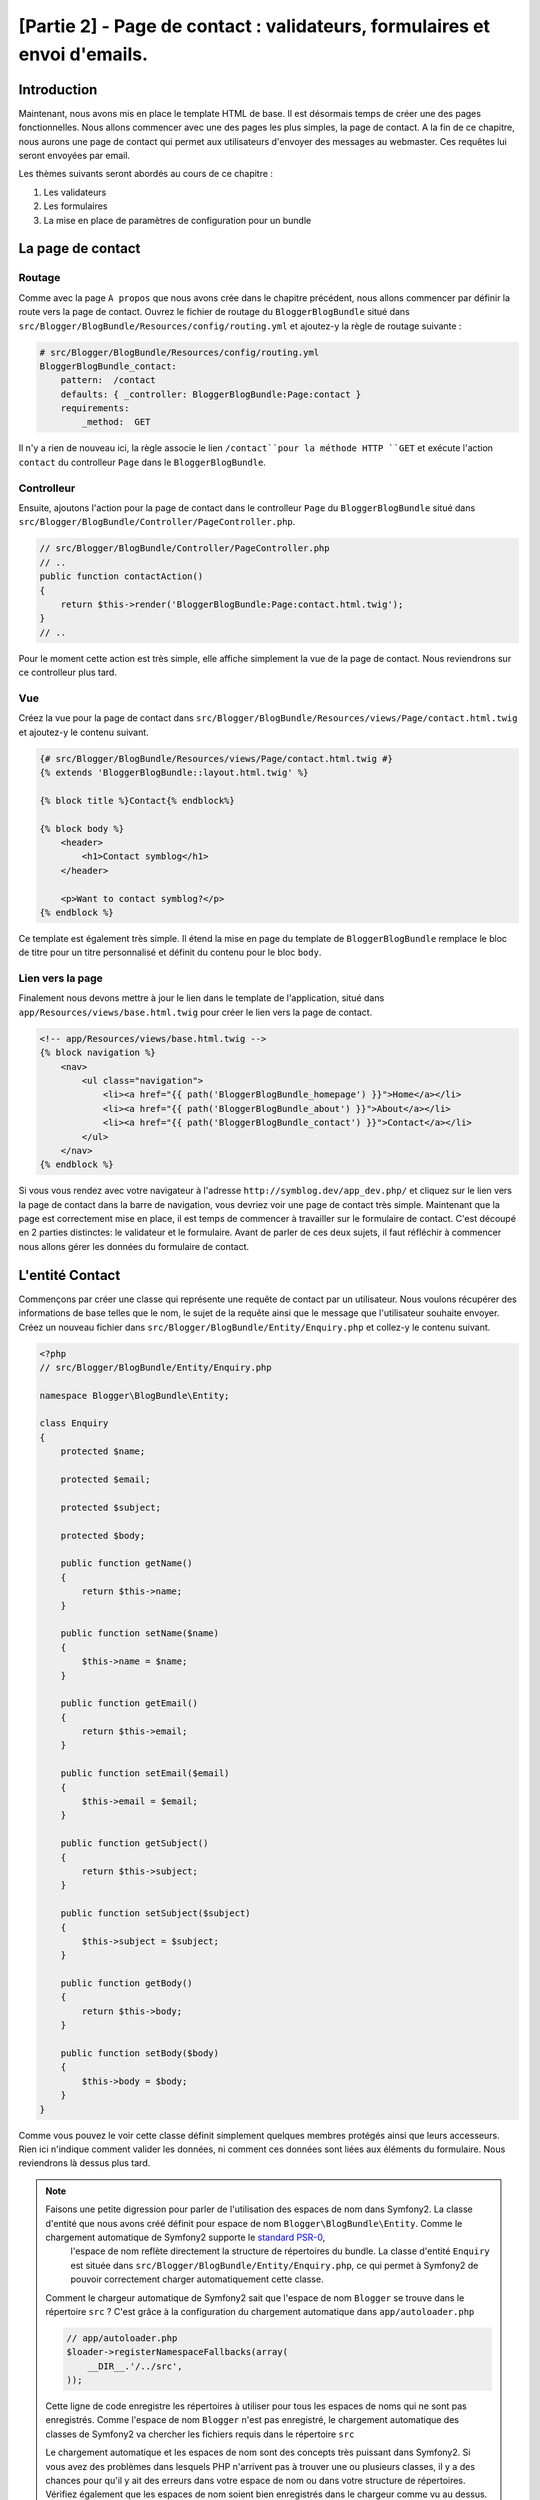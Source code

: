 [Partie 2] - Page de contact : validateurs, formulaires et envoi d'emails.
=========================================================================

Introduction
------------

Maintenant, nous avons mis en place le template HTML de base. Il est désormais temps de créer une des pages fonctionnelles. Nous allons commencer avec une des pages les plus simples, la page de contact. A la fin de ce chapitre, nous aurons une page de contact qui permet aux utilisateurs d'envoyer des messages au webmaster. Ces requêtes lui seront envoyées par email.

Les thèmes suivants seront abordés au cours de ce chapitre :

1. Les validateurs
2. Les formulaires
3. La mise en place de paramètres de configuration pour un bundle

La page de contact
------------------

Routage
~~~~~~~

Comme avec la page ``A propos`` que nous avons crée dans le chapitre précédent, nous allons commencer par définir la route vers la page de contact. Ouvrez le fichier de routage du ``BloggerBlogBundle`` situé dans
``src/Blogger/BlogBundle/Resources/config/routing.yml`` et ajoutez-y la règle de routage suivante :

.. code-block:: yaml

    # src/Blogger/BlogBundle/Resources/config/routing.yml
    BloggerBlogBundle_contact:
        pattern:  /contact
        defaults: { _controller: BloggerBlogBundle:Page:contact }
        requirements:
            _method:  GET


Il n'y a rien de nouveau ici, la règle associe le lien ``/contact``pour la méthode HTTP ``GET`` et exécute l'action ``contact`` du controlleur ``Page`` dans le ``BloggerBlogBundle``.

Controlleur
~~~~~~~~~~~

Ensuite, ajoutons l'action pour la page de contact dans le controlleur ``Page`` du ``BloggerBlogBundle`` situé dans ``src/Blogger/BlogBundle/Controller/PageController.php``.

.. code-block:: php

    // src/Blogger/BlogBundle/Controller/PageController.php
    // ..
    public function contactAction()
    {
        return $this->render('BloggerBlogBundle:Page:contact.html.twig');
    }
    // ..

Pour le moment cette action est très simple, elle affiche simplement la vue de la page de contact. Nous reviendrons sur ce controlleur plus tard. 

Vue
~~~

Créez la vue pour la page de contact dans ``src/Blogger/BlogBundle/Resources/views/Page/contact.html.twig``
et ajoutez-y le contenu suivant.

.. code-block:: html

    {# src/Blogger/BlogBundle/Resources/views/Page/contact.html.twig #}
    {% extends 'BloggerBlogBundle::layout.html.twig' %}

    {% block title %}Contact{% endblock%}

    {% block body %}
        <header>
            <h1>Contact symblog</h1>
        </header>

        <p>Want to contact symblog?</p>
    {% endblock %}

Ce template est également très simple. Il étend la mise en page du template de ``BloggerBlogBundle`` remplace le bloc de titre pour un titre personnalisé et définit du contenu pour le bloc ``body``.

Lien vers la page
~~~~~~~~~~~~~~~~~

Finalement nous devons mettre à jour le lien dans le template de l'application, situé dans ``app/Resources/views/base.html.twig`` pour créer le lien vers la page de contact.

.. code-block:: html

    <!-- app/Resources/views/base.html.twig -->
    {% block navigation %}
        <nav>
            <ul class="navigation">
                <li><a href="{{ path('BloggerBlogBundle_homepage') }}">Home</a></li>
                <li><a href="{{ path('BloggerBlogBundle_about') }}">About</a></li>
                <li><a href="{{ path('BloggerBlogBundle_contact') }}">Contact</a></li>
            </ul>
        </nav>
    {% endblock %}

Si vous vous rendez avec votre navigateur à l'adresse ``http://symblog.dev/app_dev.php/`` et cliquez sur le lien vers la page de contact dans la barre de navigation, vous devriez voir une page de contact très simple. Maintenant que la page est correctement mise en place, il est temps de commencer à travailler sur le formulaire de contact. C'est découpé en 2 parties distinctes: le validateur et le formulaire. Avant de parler de ces deux sujets, il faut réfléchir à commencer nous allons gérer les données du formulaire de contact.

L'entité Contact
----------------

Commençons par créer une classe qui représente une requête de contact par un utilisateur. Nous voulons récupérer des informations de base telles que le nom, le sujet de la requête ainsi que le message que l'utilisateur souhaite envoyer. Créez un nouveau fichier dans ``src/Blogger/BlogBundle/Entity/Enquiry.php`` et collez-y le contenu suivant.

.. code-block:: php

    <?php
    // src/Blogger/BlogBundle/Entity/Enquiry.php

    namespace Blogger\BlogBundle\Entity;

    class Enquiry
    {
        protected $name;

        protected $email;

        protected $subject;

        protected $body;

        public function getName()
        {
            return $this->name;
        }

        public function setName($name)
        {
            $this->name = $name;
        }

        public function getEmail()
        {
            return $this->email;
        }

        public function setEmail($email)
        {
            $this->email = $email;
        }

        public function getSubject()
        {
            return $this->subject;
        }

        public function setSubject($subject)
        {
            $this->subject = $subject;
        }

        public function getBody()
        {
            return $this->body;
        }

        public function setBody($body)
        {
            $this->body = $body;
        }
    }

Comme vous pouvez le voir cette classe définit simplement quelques membres protégés ainsi que leurs accesseurs. Rien ici n'indique comment valider les données, ni comment ces données sont liées aux éléments du formulaire. Nous reviendrons là dessus plus tard.

.. note::

    Faisons une petite digression pour parler de l'utilisation des espaces de nom dans Symfony2. La classe d'entité que nous avons créé définit pour espace de nom ``Blogger\BlogBundle\Entity``. Comme le chargement automatique de Symfony2 supporte le `standard PSR-0 <http://groups.google.com/group/php-standards/web/psr-0-final-proposal?pli=1>`_,
	l'espace de nom reflète directement la structure de répertoires du bundle. La classe d'entité ``Enquiry`` est située dans ``src/Blogger/BlogBundle/Entity/Enquiry.php``, ce qui permet à Symfony2 de pouvoir correctement charger automatiquement cette classe.

    Comment le chargeur automatique de Symfony2 sait que l'espace de nom ``Blogger`` se trouve dans le répertoire ``src`` ?
    C'est grâce à la configuration du chargement automatique dans ``app/autoloader.php``

    .. code-block:: php

        // app/autoloader.php
        $loader->registerNamespaceFallbacks(array(
            __DIR__.'/../src',
        ));

    Cette ligne de code enregistre les répertoires à utiliser pour tous les espaces de noms qui ne sont pas enregistrés. Comme l'espace de nom ``Blogger`` n'est pas enregistré, le chargement automatique des classes de Symfony2 va chercher les fichiers requis dans le répertoire ``src``

    Le chargement automatique et les espaces de nom sont des concepts très puissant dans Symfony2. Si vous avez des problèmes dans lesquels PHP n'arrivent pas à trouver une ou plusieurs classes, il y a des chances pour qu'il y ait des erreurs dans votre espace de nom ou dans votre structure de répertoires. Vérifiez également que les espaces de nom soient bien enregistrés dans le chargeur comme vu au dessus. Vous ne devriez pas être tentés de ``réparer`` celà en utilisant les directives PHP ``require`` ou ``include``.

Formulaires
-----------

Ensuite, nous allons créer le formulaire. Symfony2 est livré avec une  librairie de formulaires très puissante qui rend très facile le fait de travailler avec les formulaires. Comme avec tous les autres composants de Symfony2, le composant de formulaire peut être utilisé à l'extérieur de Symfony2 pour vos propores projets. La `source du composant de formulaire <https://github.com/symfony/Form>`_ est disponible sur Github. Nous allons commencer par créer une classe ``AbstractType`` qui représente le formulaire de requêtes. Nous aurions pu créer le formulaire directement dans le controlleur et ne pas nous embeter avec cette classe, néanmoins séparer le formulaire dans sa propre classe nous permet de réutiliser le formulaire dans l'application. Cela nous évite également d'encombrer le controller, car après tout, il est censé être simple : son but est de faire le lien entre le modèle et la vue.

EnquiryType
~~~~~~~~~~~

Créez un nouveau fichier dans ``src/Blogger/BlogBundle/Form/EnquiryType.php`` et collez-y le contenu suivant.

.. code-block:: php

    <?php
    // src/Blogger/BlogBundle/Form/EnquiryType.php

    namespace Blogger\BlogBundle\Form;

    use Symfony\Component\Form\AbstractType;
    use Symfony\Component\Form\FormBuilder;

    class EnquiryType extends AbstractType
    {
        public function buildForm(FormBuilder $builder, array $options)
        {
            $builder->add('name');
            $builder->add('email', 'email');
            $builder->add('subject');
            $builder->add('body', 'textarea');
        }

        public function getName()
        {
            return 'contact';
        }
    }

La classe ``EnquiryType`` nous permet de présenter la classe ``FormBuilder``. la classe ``FormBuilder`` est votre meilleur atout lorsqu'il est question de créer des formulaires.
Elle est capable de simplifier le processus de définition des champs à partir des métadonnées qu'un champ possède. Comme notre entité est très simple, nous n'avons défini aucune métadonnée donc le ``FormBuilder`` va créer par défaut des champs de texte. C'est adapté à la plupart des champs, sauf pour le corps du message pour lequel nous souhaitons utiliser une ``textarea``, et pour l'adresse email pour laquelle nous allons utiliser le nouveau champ d'adresse email proposé par l'HTML5.

.. note::

    Un aspect clé à prendre en compte est le fait que la méthode ``getName`` doit renvoyer un identifiant unique.

Créer le formulaire dans le controlleur
~~~~~~~~~~~~~~~~~~~~~~~~~~~~~~~~~~~~~~~

Nous avons désormais défini l'entité ``Enquiry`` et la classe ``EnquiryType``, nous pouvons désormais mettre à jour l'action pour la page de contact afin de s'en servir. Remplacez le contenu de la méthode contactAction dans le fichier ``src/Blogger/BlogBundle/Controller/PageController.php`` par le suivant :

.. code-block:: php

    // src/Blogger/BlogBundle/Controller/PageController.php
    public function contactAction()
    {
        $enquiry = new Enquiry();
        $form = $this->createForm(new EnquiryType(), $enquiry);

        $request = $this->getRequest();
        if ($request->getMethod() == 'POST') {
            $form->bindRequest($request);

            if ($form->isValid()) {
                // Perform some action, such as sending an email

                // Redirect - This is important to prevent users re-posting
                // the form if they refresh the page
                return $this->redirect($this->generateUrl('BloggerBlogBundle_contact'));
            }
        }

        return $this->render('BloggerBlogBundle:Page:contact.html.twig', array(
            'form' => $form->createView()
        ));
    }

Nous commençons par créer une instance de l'entité ``Enquiry``. Cette entité représent les données d'un message sur la page de contact. Nous créons ensuite le formulaire correspondant: nous spécifions le type ``EnquiryType`` créé précedemment, et passons en paramètres notre object entité $enquiry. La méthode ``createForm`` est capable d'utiliser ces 2 patrons pour créer la représentation d'un formulaire.

Comme cette action du controlleur va maintenant s'occuper d'afficher et traiter le formulaire qui lui est soumis, nous devons faire attention à la méthode HTTP utilisée. Les formulaires soumis sont générallement envoyés via la méthode ``POST``, et notre formulaire n'y fera pas exception. Si la méthode de requête est de type ``POST``, un appel à la méthode ``bindRequest`` va retransformer les données soumises vers notre objet ``$enquiry``. A ce moment-là, notre objet  ``$enquiry`` contiendra une représentation de ce que l'utilisateur aura envoyé.

Nous vérifions ensuite que le formulaire est valide. Comme nous n'avons pas précisé de validateurs pour le moment, le formulaire sera toujours valide.

Enfin, nous précisons le template à utiliser pour l'affichage. Notez que nous passons également à la vue une représentation du formulaire à afficher, ce qui nous permet d'effectuer l'affichage adéquat dans la vue.

Comme nous avons utilisé 2 nouvelles classes dans notre controlleur, nous devons importer les espaces de nom correspondants. Mettez à jour le début du fichier ``src/Blogger/BlogBundle/Controller/PageController.php`` avec le contenu suivant.

.. code-block:: php

    <?php
    // src/Blogger/BlogBundle/Controller/PageController.php

    namespace Blogger\BlogBundle\Controller;

    use Symfony\Bundle\FrameworkBundle\Controller\Controller;
    // Import new namespaces
    use Blogger\BlogBundle\Entity\Enquiry;
    use Blogger\BlogBundle\Form\EnquiryType;

    class PageController extends Controller
    // ..

Affichage du formulaire
~~~~~~~~~~~~~~~~~~~~~~~

Grâce à Twig, l'affichage de formulaires est très simple. Twig propose en effet un système par couches pour l'affichage de formulaires qui permet soit d'afficher un formulaire comme une unique entité, soit comme des éléments individuels, selon le besoin de personnalisation nécessaire.

Afin de démontrer la puissance des méthodes de Twig, nous allons utiliser le bout de code suivante pour afficher le formulaire entier :

.. code-block:: html

    <form action="{{ path('BloggerBlogBundle_contact') }}" method="post" {{ form_enctype(form) }}>
        {{ form_widget(form) }}

        <input type="submit" />
    </form>

Bien que c'est très utile et simple durant la phase de prototypage, cela s'avère très limité lorsque le besoin de personnalisation est important, ce qui est souvent le cas avec les formulaires.

Pour notre formulaire de contacts, nous allons trouver opter pour un compromis. Remplacez le code du template ``src/Blogger/BlogBundle/Resources/views/Page/contact.html.twig`` par le suivant :

.. code-block:: html

    {# src/Blogger/BlogBundle/Resources/views/Page/contact.html.twig #}
    {% extends 'BloggerBlogBundle::layout.html.twig' %}

    {% block title %}Contact{% endblock%}

    {% block body %}
        <header>
            <h1>Contact symblog</h1>
        </header>

        <p>Want to contact symblog?</p>

        <form action="{{ path('BloggerBlogBundle_contact') }}" method="post" {{ form_enctype(form) }} class="blogger">
            {{ form_errors(form) }}

            {{ form_row(form.name) }}
            {{ form_row(form.email) }}
            {{ form_row(form.subject) }}
            {{ form_row(form.body) }}

            {{ form_rest(form) }}

            <input type="submit" value="Submit" />
        </form>
    {% endblock %}

Comme vous pouvez le voir, nous utilisons 4 nouvelles fonctions Twig pour afficher notre formulaire.

La première fonction ``form_enctype`` définit le type de contenu du formulaire. C'est nécessaire lorsqu'un formulaire traite avec des fichiers uploadés. Ce n'est donc pas nécessaire pour le moment, mais c'est une bonne habitude que de l'utiliser pour tous les formulaires au cas où l'upload de fichiers soit ajouté dans le futur. Débugguer un formulaire qui traite de l'upload de fichier dans lequel le type de contenu n'est pas spécifié peut être un vrai casse tête !

La seconde fonction ``form_errors`` va afficher les erreurs du formulaires si jamais la validation échoie.

La 3ème fonction ``form_row`` affiche un élément lié à un des champs. Cela inclue les erreurs pour ce champ, l'étiquette liée au champ ainsi que l'objet du formulaire à afficher.

Enfin, nous utilisons la fonction ``form_rest``. C'est toujours une bonne habitude d'utiliser cette fonction à la fin de l'affichage pour afficher les champs qui auraient pû être oubliés, ce qui inclue les champs cachés ainsi que la clé CSRF de Symfony2.

.. note::

    Les attaques de type Cross-site request forgery (CSRF) sont expliquées en détails dans le 
    `chapitre sur les formulaire <http://symfony.com/doc/current/book/forms.html#csrf-protection>`_
    du livre Symfony2.


Donner du style au formulaire.
~~~~~~~~~~~~~~~~~~~~~~~~~~~~~~

Si vous regardez maintenant notre formulaire via la page ``http://symblog.dev/app_dev.php/contact``, vous devriez remarquer qu'il n'est pas très engageant. Ajoutons lui du style pour améliorer son rendu. Comme les styles sont spécifiques à notre bundle de blog, nous allons les créer dans une feuille de style à l'intérieur même du bundle. Créez un nouveau fichier dans ``src/Blogger/BlogBundle/Resources/public/css/blog.css`` et copiez-y le contenu suivant :

.. code-block:: css

    .blogger-notice { text-align: center; padding: 10px; background: #DFF2BF; border: 1px solid; color: #4F8A10; margin-bottom: 10px; }
    form.blogger { font-size: 16px; }
    form.blogger div { clear: left; margin-bottom: 10px; }
    form.blogger label { float: left; margin-right: 10px; text-align: right; width: 100px; font-weight: bold; vertical-align: top; padding-top: 10px; }
    form.blogger input[type="text"],
    form.blogger input[type="email"]
        { width: 500px; line-height: 26px; font-size: 20px; min-height: 26px; }
    form.blogger textarea { width: 500px; height: 150px; line-height: 26px; font-size: 20px; }
    form.blogger input[type="submit"] { margin-left: 110px; width: 508px; line-height: 26px; font-size: 20px; min-height: 26px; }
    form.blogger ul li { color: #ff0000; margin-bottom: 5px; }

Nous devons faire savoir à l'application que nous souhaitons utiliser cette feuille de style. Nous pourrions importer la feuille de style dans le template de la page de contact, mais comme d'autres templates pourraient utiliser cette feuille de style par la suite, cela a plus de sens de l'importer dans le ``layout`` que nous avons créé pour notre ``BloggerBlogBundle`` dans le chapitre 1. Ouvrez ce fichier, 
situé dans ``src/Blogger/BlogBundle/Resources/views/layout.html.twig`` et mettez-y le contenu suivant :

.. code-block:: html

    {# src/Blogger/BlogBundle/Resources/views/layout.html.twig #}
    {% extends '::base.html.twig' %}

    {% block stylesheets %}
        {{ parent() }}
        <link href="{{ asset('bundles/bloggerblog/css/blog.css') }}" type="text/css" rel="stylesheet" />
    {% endblock %}

    {% block sidebar %}
        Sidebar content
    {% endblock %}

Vous pouvez voir que nous avons défini un bloc pour les styles qui remplace le bloc précédemment défini dans le template parent. Il est néanmoin important de remarquer l'appel à la fonction ``parent``. Cette fonction s'occupe d'importer le contenu du bloc du template parent ``app/Resources/base.html.twig``, dans le cas présent celui s'occupant des feuilles de style, ce qui nous permet d'ajouter nos nouvelles feuilles de style, car nous ne voulons pas supprimer celles qui auraient pû déjà être nécessaires.

Afin que la fonction ``asset`` fasse les bons liens avec les ressources, nous devons copier ou déplacer les ressources du bundle dans le répertoire ``web`` de l'application. Cela peut être fait par la commande suivante:

.. code-block:: bash

    $ php app/console assets:install web --symlink

.. note::

    Si vous utilisez un système d'exploitation qui ne supporte pas les liens symboliques (symlink), tel que Windows, vous devez supprimer l'option symlink comme ceci :

    .. code-block:: bash

        php app/console assets:install web

    Cette méthode va en fait copier les ressources présentes dans le répertoire ``public`` des bundles dans le répertoire ``web`` de l'application. Comme les fichiers sont copiés, il est nécessaire de lancer cette cmmande à chaque fois que vous faites une modification dans les ressources  publiques utilisées par un bundle.

Vous pouvez maintenant rafraichir la page de contact, dans laquelle le nouveau style s'applique  au formulaire. C'est quand même un peu plus sympa comme ça non ?

.. image:: ../_static/images/part_2/contact.jpg
    :align: center
    :alt: symblog contact form

.. tip::

    Alors que la fonction ``asset`` nous permet d'utiliser les ressources, il y a une meilleure alternative pour cette opération, il s'agit . 
    `d'Assectic <https://github.com/kriswallsmith/assetic>`_. Cette librairie, écrite par `Kris Wallsmith <https://github.com/kriswallsmith>`_ est fournie par défaut avec la distribution standard de Symfony2. Cette librairie permet une gestion des ressources bien meilleure que celle que propose Symfony2. Assetic permet de lancer des filtres sur les fichiers pour automatiquement combiner ou compresser les fichiers. Elle permet également de lancer des filtres sut les images. Assetic nous permet également de faire référence à des ressources directement à l'intérieur des répertoires publics des bundles, sans avoir à lancer la commande ``assets:install``. Nous reviendrons plus en détail sur ce sujet dans un chapitre ultérieur.

Echec à la soumission
---------------------

Les plus enthousiastes parmi vous auront probablement déjà essayé de soumettre le formulaire, et seront tombés sur une erreur de Symfony2.

.. image:: ../_static/images/part_2/post_error.jpg
    :align: center
    :alt: No route found for "POST /contact": Method Not Allowed (Allow: GET, HEAD)

Cette erreur nous dit qu'il n'y a pas de route qui corresponde à l'adresse ``/contact`` pour la méthode HTTP POST. La route que nous avons déjà définie n'accepte que les requêtes de type GET et HEAD, car nous l'avons configurée comme cela.

Mettons à jour notre route de contact dans ``src/Blogger/BlogBundle/Resources/config/routing.yml`` afin de permettre également les requêtes de type POST.

.. code-block:: yaml

    # src/Blogger/BlogBundle/Resources/config/routing.yml
    BloggerBlogBundle_contact:
        pattern:  /contact
        defaults: { _controller: BloggerBlogBundle:Page:contact }
        requirements:
            _method:  GET|POST

.. tip::

    Vous vous demandez probablement pourquoi la route acceptait les requêtes de type HEAD, alors que seul HEAD avait été précisé: c'est car une requête HEAD est une requete GET où seul le header HTTP est renvoyé.

Maintenant vous pouvez soumettre le formulaire qui devrait fonctionner comme espéré, bien qu'il ne fasse rien de particulier pour le moment. La page redirige simplement à nouveau vers le formulaire de contact.

Validateurs.
------------

Les validateurs de Symfony2 permettent de valider les données. La validation est une tâche courante lorsqu'il est question de valider les données de formulaire, qui doit également être réalisée avant que les données ne soient envoyées dans une base de données. Les validateurs Symfony2 nous permettent de séparer notre logique de validation des composants qui pourraient s'en servir, tels que le composant de formulaire ou de base de donnée. Cette approche signifie que nous allons avoir un jeu de règles de validation par objet.

Commençons par mettre à jour l'entité ``Enquiry`` dans ``src/Blogger/BlogBundle/Entity/Enquiry.php`` pour préciser quelques validateurs. N'oubliez pas d'ajouter les 5 nouveaux ``use`` au début du fichier.

.. code-block:: php

    <?php
    // src/Blogger/BlogBundle/Entity/Enquiry.php

    namespace Blogger\BlogBundle\Entity;

    use Symfony\Component\Validator\Mapping\ClassMetadata;
    use Symfony\Component\Validator\Constraints\NotBlank;
    use Symfony\Component\Validator\Constraints\Email;
    use Symfony\Component\Validator\Constraints\MinLength;
    use Symfony\Component\Validator\Constraints\MaxLength;

    class Enquiry
    {
        // ..

        public static function loadValidatorMetadata(ClassMetadata $metadata)
        {
            $metadata->addPropertyConstraint('name', new NotBlank());

            $metadata->addPropertyConstraint('email', new Email());

            $metadata->addPropertyConstraint('subject', new NotBlank());
            $metadata->addPropertyConstraint('subject', new MaxLength(50));

            $metadata->addPropertyConstraint('body', new MinLength(50));
        }

        // ..

    }

Afin de définir les validateurs, nous devons implémenter la méthode statique  ``loadValidatorMetadata``, qui nous fournit un objet de type ``ClassMetadata``. Nous pouvons utiliser cet objet pour définir des contraintes sur les propriétés de nos entités membres. La première ligne applique la contrainte ``NotBlank`` à la propritété ``name``. Les validateurs sont aussi simples qu'ils y paraissent: celui-ci se contente de renvoyer vrai si la valeur à valider n'est pas vide. Nous mettons ensuite en place la validation pour le champ ``email``. Le système de validation nous fournit en effet une règle de validation pour 
`ce type de champ <http://symfony.com/doc/current/reference/constraints/Email.html>`_, qui va même vérifier le MX record (équivalent en gros du DNS, mais pour les adresses mail) afin de s'assurer que le domaine est valide. Pour l'attribut ``subject``, nous voulons à la fois nous assurer que le champ n'est pas vide et qu'il ne dépasse pas une taille maximale, ce qui est fait avec les contraintes ``NotBlank`` et ``MaxLength``: il est en effet possible d'appliquer autant de règles de validations qu'on le souhaite.

Une liste complète des `contraintes de validation <http://symfony.com/doc/current/reference/constraints.html>`_ est disponible dans les documents de référence de Symfony2. Il est également possible de créer des `règles de validation personnalisées <http://symfony.com/doc/current/cookbook/validation/custom_constraint.html>`_.

Vous pouvez maintenant soumettre le formulaire de contact, et les données soumises passent dans les contraintes de validation: essayez de mettre une adresse email invalide. Vous devriez voir un message d'erreur qui vous informe que l'addresse n'est pas valide. Chaque validateur propose un message par défaut qui peut être remplacé si nécessaire. Pour changer le message par défaut du validateur du champ email, vous pouvez par exemple faire :

.. code-block:: php

    $metadata->addPropertyConstraint('email', new Email(array(
        'message' => 'symblog does not like invalid emails. Give me a real one!'
    )));

.. tip::

    Si vous utilisez un navigateur qui supporte le HTML5 (il y a de grandes chances pour que ce soit le cas), des messages HTML5 vont apparaitre pour vous faire respecter certaines contraintes à partir des métadonnées de votre objet ``Entity``. Vous pouvez le voir pour l'élément email, dont le code dans l'HTML est le suivant :

    .. code-block:: html

        <input type="email" value="" required="required" name="contact[email]" id="contact_email">

    Il utilise un des nouveaux champs HTML5, et l'attribut ``required`` est défini. La validation côté client est bien dans le sens où elle ne nécessite pas un aller-retour avec le serveur pour valider le formulaire, néanmoins elle ne devrait pas être utilisée seule. Vous devriez toujours valider les données côté serveur, car il est très facile pour un utilisateur de passer outre la validation côté client.

Envoyer l'email
---------------

Bien que notre formulaire nous permettre actuellement de soumettre des requêtes, rien ne leur arrive réellement pour le moment. Mettons à jour le controlleur afin d'envoyer un email au webmaster du blog. Symfony2 est livré avec la librairie d'envoi d'email `Swift Mailer <http://swiftmailer.org/>`_. Il s'agit d'une librairie très puissante, nous allons seulement effleurer la surface de ce qu'il est possible de faire avec.

Configurer les paramètres de Swift Mailer
~~~~~~~~~~~~~~~~~~~~~~~~~~~~~~~~~~~~~~~~~

Swift Mailer est déjà configuré de base dans la distribution standard de Symfony2, néanmoins nous devons configurer quelques paramètres concernant la méthode d'envoi, et lui fournir les accréditations nécessaires pour réaliser cette tâche. Ouvrez le fichier de paramètres dans  ``app/parameters.ini`` et trouvez les paramètres préfixés par ``mailer_``.

.. code-block:: text

    mailer_transport="smtp"
    mailer_host="localhost"
    mailer_user=""
    mailer_password=""

Swift Mailer propose un certain nombre de méthodes pour envoyer les emails, entre autre l'utilisation d'un serveur SMTP, l'installation locale de sendmail, ou même l'utilisation d'un compte GMail. Par souci de simplicité, c'est cette dernière méthode que nous allons utiliser. Mettez à jour les paramètres comme suit, en remplaçant votre nom d'utilisateur (username) et votre mot de passe (password) lorsque c'est nécessaire.

.. code-block:: text

    mailer_transport="gmail"
    mailer_encryption="ssl"
    mailer_auth_mode="login"
    mailer_host="smtp.gmail.com"
    mailer_user="your_username"
    mailer_password="your_password"

.. warning::

    Faites attention si vous utilisez un système de contrôle de version (SCV) tel que Git pour votre projet, en particulier si votre dépôt est accessible publiquement à n'importe qui. Vous devriez vous assurer que les fichiers qui contiennent des informations sensibles, tel que 
    ``app/parameters.ini``, sont dans la liste des fichier à ignorer. Une approche courante consiste à suffixer le nom de fichier qui a des informations sensibles, tel que ``app/parameters.ini``, avec ``.dist``.
    Vous pouvez alors proposer des valeurs par défaut pour les paramètres sensibles dans ce fichier, et l'ajouter à votre gestionnaire de version, pendant que le vrai fichier, par exemple ``app/parameters.ini`` est dans la liste de ceux à ignorer. Vous pouvez alors déployer les fichiers  ``*.dist`` avec votre projet et permettre aux développeurs de supprimer l'extension .dist et remmplir les paramètres requis.

Mise à jour du controlleur.
~~~~~~~~~~~~~~~~~~~~~~~~~~~

Mettez à jour le controlleur de ``Page`` situé dans ``src/Blogger/BlogBundle/Controller/PageController.php`` avec le contenu suivant :

.. code-block:: php

    // src/Blogger/BlogBundle/Controller/PageController.php

    public function contactAction()
    {
        // ..
        if ($form->isValid()) {

            $message = \Swift_Message::newInstance()
                ->setSubject('Contact enquiry from symblog')
                ->setFrom('enquiries@symblog.co.uk')
                ->setTo('email@email.com')
                ->setBody($this->renderView('BloggerBlogBundle:Page:contactEmail.txt.twig', array('enquiry' => $enquiry)));
            $this->get('mailer')->send($message);

            $this->get('session')->setFlash('blogger-notice', 'Your contact enquiry was successfully sent. Thank you!');

            // Redirect - This is important to prevent users re-posting
            // the form if they refresh the page
            return $this->redirect($this->generateUrl('BloggerBlogBundle_contact'));
        }
        // ..
    }

Une fois que la librairie Swift Mailer nous a permis de créer une instance d'un objet ``Swift_Message``, il est utilisé pour envoyer l'email.

.. note::

    Comme la librairie Swift Mailer n'utilise pas les espaces de noms, nous devons préfixer la classer avec avec un ``\``. Cela dit à PHP de réaliser l'échappement vers l' `espace global <http://www.php.net/manual/en/language.namespaces.global.php>`_.
    Vous devrez préfixer tous les classes et fonctions qui ne sont pas dans un espace de nom avec un ``\``. Si vous ne placiez pas préfixe avant la classe ``Swift_Message``, PHP chercherait alors la classe dans l'espace de nom actuel, dans cet exemple ``Blogger\BlogBundle\Controller``, amenant ainsi à l'apparition d'une erreur, car la classe ne peut légitimement être trouvée.

Nous avons également émis un message ``flash`` sur la session. Les messages flash sont des messages qui sont affichés seulement après une requête, après celà ils sont supprimés par Symfony2. Le message flash sera affiché dans le template actuel pour informer l'utilisateur que le message a été envoyé. Comme les messages flash sont seulement affichés pour une unique requête, ils sont parfaits pour notifier l'utilisateur de la réussite (ou l'échec) des actions précédentes.

Pour afficher les messages flash nous devons mettre à jour le template de la page de contact situé dans ``src/Blogger/BlogBundle/Resources/views/Page/contact.html.twig``. Mettez à jour le contenu du template avec ce qui suit :

.. code-block:: html

    {# src/Blogger/BlogBundle/Resources/views/Page/contact.html.twig #}

    {# rest of template ... #}
    <header>
        <h1>Contact symblog</h1>
    </header>

    {% if app.session.hasFlash('blogger-notice') %}
        <div class="blogger-notice">
            {{ app.session.flash('blogger-notice') }}
        </div>
    {% endif %}

    <p>Want to contact symblog?</p>

    {# rest of template ... #}

    
Cela vérifie qu'il y a un message flash à afficher avec pour identificateur 'blogger-notice', et si c'est le cas l'affiche.

Enregistrer l'email du webmaster
~~~~~~~~~~~~~~~~~~~~~~~~~~~~~~~~

Symfony2 propose un système de configuration que nous pouvons utiliser pour définir nos propres paramètres. Nous allons utiliser cette méthode afin de définir une adresse email pour le webmaster, plutôt que de la coder en dur dans le controlleur comme nous l'avons fait au dessus. De cette manière, nous pourrons facilement réutiliser cette variable à d'autres endroits sans dupliquer du code. De plus, lorsque votre blog aura généré tellement de traffic que les requêtes seront trop pénibles à gérer par le webmaster, il sera peut être temps de les déléguer à votre assistant. Créez un nouveau fichier dans ``src/Blogger/BlogBundle/Resources/config/config.yml`` et collez-y le code suivant :

.. code-block:: yaml

    # src/Blogger/BlogBundle/Resources/config/config.yml
    parameters:
        # Blogger contact email address
        blogger_blog.emails.contact_email: contact@email.com

        
Lorsque l'on définit des paramètres, c'est une bonne habitude de découper le nom de la variable en un certain nombre de composants. La première partie devrait être une version en minuscule du nom de bundle, en utilisant des underscore ``_`` pour séparer les mots. Dans cet exemple, nous avons remplacé ``BloggerBlogBundle`` en ``blogger_blog``. Le reste du nom de paramètres doit contenir n'importe quel nombre de parties, séparées par des caractères points ``.``, ce qui permet de grouper logiquement les paramètres.

Afin que l'application Symfony2 puisse utiliser ces nouveaux paramètres, nous devons importer le nouveau fichier de configuration situé dans ``app/config/config.yml``. Pour réaliser cela, mettez à jour les ``imports`` au début du fichier par ce qui suit :

.. code-block:: yaml

    # app/config/config.yml
    imports:
        # .. existing import here
        - { resource: @BloggerBlogBundle/Resources/config/config.yml }

Le chemin d'import est le chemin physique du fichier sur le disque. La directive ``@BloggerBlogBundle`` va va se rendre au chemin du  ``BloggerBlogBundle``, qui est ``src/Blogger/BlogBundle``.

Nous pouvons enfin mettre à jour l'action de contact, afin de nous servir de ce nouveau paramètre.

.. code-block:: php

    // src/Blogger/BlogBundle/Controller/PageController.php

    public function contactAction()
    {
        // ..
        if ($form->isValid()) {

            $message = \Swift_Message::newInstance()
                ->setSubject('Contact enquiry from symblog')
                ->setFrom('enquiries@symblog.co.uk')
                ->setTo($this->container->getParameter('blogger_blog.emails.contact_email'))
                ->setBody($this->renderView('BloggerBlogBundle:Page:contactEmail.txt.twig', array('enquiry' => $enquiry)));
            $this->get('mailer')->send($message);

            // ..
        }
        // ..
    }

.. tip::

    Comme le fichier de configuration est importé au début du fichier de configuration de l'application, il est facile de remplacer n'importe lequel des paramètres importés. Par exemple, en ajoutant ce qui suit à la fin du fichier ``app/config/config.yml``, nous pourrions remplacer les valeurs des paramètres du bundle.

    .. code-block:: yaml

        # app/config/config.yml
        parameters:
            # Blogger contact email address
            blogger_blog.emails.contact_email: assistant@email.com

    Cette personnalisation permet au bundle de proposer des valeurs par défaut que l'application peut par la suite remplacer.

.. note::

    Bien qu'il soit facile de créer des paramètres de configuration par cette méthode, Symfony2 propose également une méthode dans laquelle on
    `expose une configuration sémantique <http://symfony.com/doc/current/cookbook/bundles/extension.html>`_ pour le bundle. Nous détaillerons cette méthode plus loin dans le tutorial.

Créer un template pour les email
~~~~~~~~~~~~~~~~~~~~~~~~~~~~~~~~

Le corps de l'email est décrit dans un template. Créez ce template dans ``src/Blogger/BlogBundle/Resources/view/Page/contactEmail.txt.twig`` et mettez y ce qui suit :

.. code-block:: text

    {# src/Blogger/BlogBundle/Resources/view/Page/contactEmail.txt.twig #}
    A contact enquiry was made by {{ enquiry.name }} at {{ "now" | date("Y-m-d H:i") }}.

    Reply-To: {{ enquiry.email }}
    Subject: {{ enquiry.subject }}
    Body:
    {{ enquiry.body }}

Le contenu de l'email est celui que l'utilisateur vient de soumettre.

Vous avez peut-être remarqué que l'extension de ce template est différente de celle des autres templates que nous avons créé jusque là. Il utilise l'extension ``.txt.twig``. La première partie de l'extension, ``.txt``, spécifique le format du fichier à générer. Parmi les formats courants, on peut noter .txt, .html, .css, .js, .xml et .json. La seconde partie de l'extension définit quel moteur de template utiliser, dans le cas présent Twig. Une extension en ``.php`` signifierait l'utilisation de PHP pour le rendu du template.

Lorsque vous soumettez une requête un email va être envoyé à l'addresse définie dans le paramètre ``blogger_blog.emails.contact_email``.

.. tip::

    Symfony2 nous permet de configurer le comportement de la librairie Swift Mailer lorsque l'on travaille dans des environnements de développement Symfony2 différents. Nous pouvons dès à présent voir celà dans l'environnement ``test``. Par défaut, la distribution standard de Symfony2 est configurée de telle sorte que Swift Mailer n'envoit pas d'emails lorsque l'application est dans l'environnement ``test``. C'est défini dans le fichier ``app/config/config_test.yml``.
    
    .. code-block:: yaml
        
        # app/config/config_test.yml
        swiftmailer:
            disable_delivery: true
            
    Il pourrait être utile de dupliquer cette fonctionnalité pour l'environnement ``dev``. Après tout, vous ne voulez pas envoyer accidentellement un email à une adresse incorrecte au cours du développement. Pour cela, ajoutez la configuration ci dessus au fichier de configuration de l'environnement ``dev``, dans ``app/config/config_dev.yml``.
    
    Vous vous demandez peut-être comment il est possible que s'assurer que les emails sont envoyés, et plus précisémment quel est leur contenu, étant donné qu'ils ne sont plus envoyés à une adresse email. Symfony2 propose une solution à celà via la barre d'outil de développement. Lorsqu'un email est envoyé, une notification par email va apparaitre dans la barre d'outils, qui contient toutes les informations à propos de l'email que Swift Mailer aurait délivrée.
    
    .. image:: ../_static/images/part_2/email_notifications.jpg
        :align: center
        :alt: Symfony2 toolbar show email notifications
    
    Si vous réalisez une redirection après l'envoi d'un email, comme nous le faisons avec le formulaire de contact, vous devrez paramètre la valeur de ``intercept_redirects`` dans ``app/config/config_dev.yml`` à ``true`` afin de voir les notifications d'envoi d'email dans la barre d'outils.
    
    Nous aurions pu à la place configurer Swift Mailer pour envoyer tous les emails à une adresse spécifique dans l'environnement ``dev`` en plaçant le code suivant dans le fichier de configuration de correspondant, ``app/config/config_dev.yml``.
    
    .. code-block:: yaml
    
        # app/config/config_dev.yml
        swiftmailer:
            delivery_address:  development@symblog.dev
            
Conclusion
----------

Nous avons présenté les concepts derrière un des aspects les plus fondamentaux de n'importe quel site web: les formulaires. Symfony2 propose une excellente librairie de formulaires et de validateurs qui nous permet de séparer la logique de validation du formulaire de telle sorte qu'elle puisse être utilisée ailleurs dans l'application (dans le modèle par exemple). Nous avons également vu comment mettre en place des paramètres de configuration personnalisés qui peuvent être utilisés dans l'application, et nous avons également vu comment envoyer des emails grâce à la librairie Swift Mailer.

Dans la prochaine partie, nous allons aborder un des grands axes de ce tutorial, le modèle. Nous allons présenter Doctrine 2 et nous en servir pour construire notre modèle pour les articles, et construire la page d'affichage des articles, et explorer le thème des données factices.
